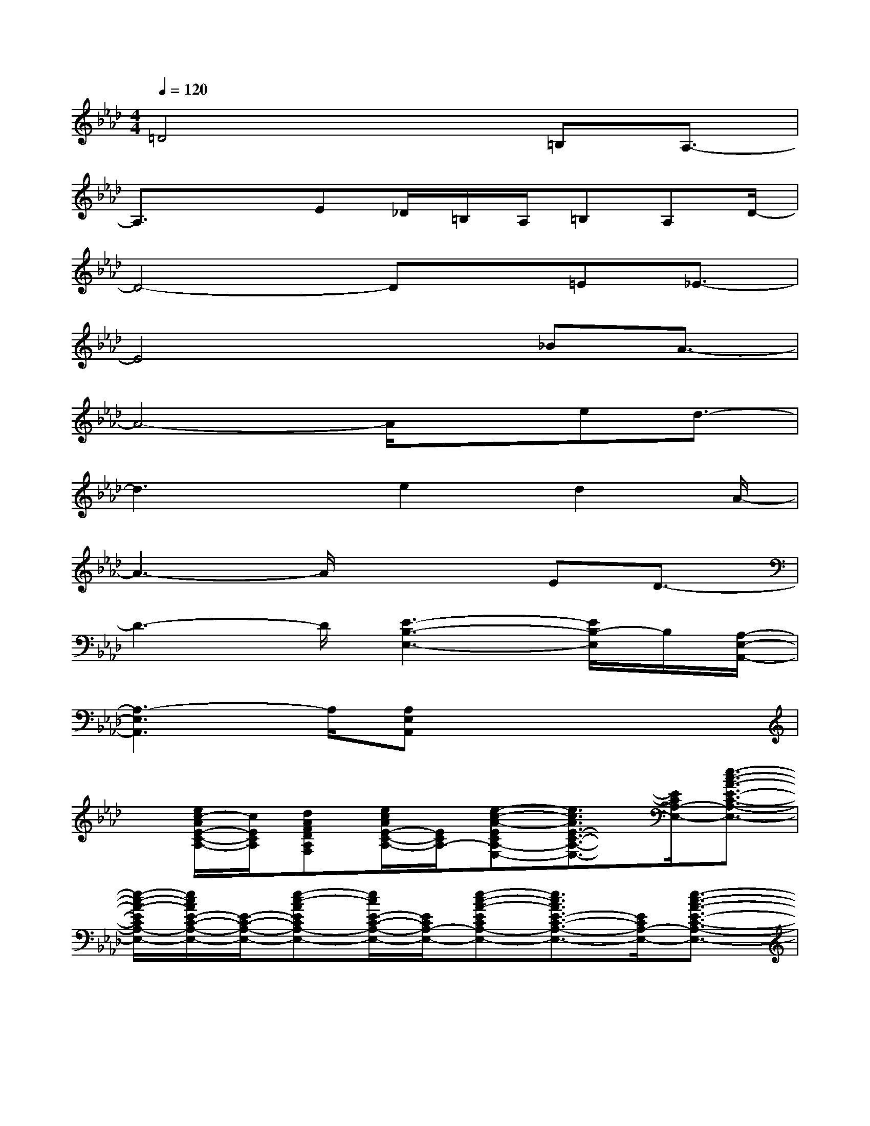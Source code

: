 X:1
T:
M:4/4
L:1/8
Q:1/4=120
K:Ab%4flats
V:1
=D4x3/2=B,A,3/2-|
A,3/2x3/2E_D/2=B,/2A,/2=B,A,D/2-|
D4-Dx/2=E_E3/2-|
E4x3/2_BA3/2-|
A4-A/2xed3/2-|
d3x/2e2d2A/2-|
A3-A/2x2ED3/2-|
D3-D/2[E3-B,3-E,3-][E/2B,/2-E,/2]B,/2[A,/2-E,/2-A,,/2-]|
[A,3-E,3A,,3]A,/2[A,E,A,,]x3x/2|
x/2[e/2c/2-A/2E/2-C/2-A,/2-][c/2E/2C/2A,/2][dAFDA,F,][e/2c/2A/2E/2-C/2-A,/2-][E/2C/2A,/2-][e-c-A-ECA,-E,-][e3/2c3/2A3/2E3/2-C3/2-A,3/2-E,3/2-][E/2C/2A,/2-E,/2-][e3/2-c3/2-A3/2-E3/2-C3/2-A,3/2-E,3/2-]|
[e/2-c/2-A/2-E/2C/2A,/2-E,/2-][e/2c/2A/2E/2-C/2-A,/2-E,/2-][E/2-C/2-A,/2-E,/2-][e-c-AECA,-E,-][e/2c/2E/2-C/2-A,/2-E,/2-][E/2C/2A,/2-E,/2-][e-c-A-ECA,-E,-][e3/2c3/2A3/2E3/2-C3/2-A,3/2-E,3/2-][E/2C/2A,/2-E,/2-][e3/2-c3/2-A3/2-E3/2-C3/2-A,3/2-E,3/2-]|
[e/2-c/2-A/2-E/2C/2A,/2-E,/2-][e/2c/2A/2E/2-C/2-A,/2-E,/2-][E/2-C/2-A,/2-E,/2-][e-c-A-ECA,-E,][e/2c/2A/2F/2-D/2-A,/2-][F/2D/2A,/2-][f-d-A-FDA,-D,-][f3/2d3/2A3/2F3/2-D3/2-A,3/2-D,3/2-][F/2D/2A,/2-D,/2-][f3/2d3/2A3/2F3/2-D3/2-A,3/2-D,3/2-]|
[F/2D/2A,/2-D,/2-][e/2c/2A/2E/2-C/2-A,/2-D,/2-][E/2C/2A,/2-D,/2-][dAFDA,-F,D,-][e/2c/2A/2E/2-C/2-A,/2-D,/2][E/2C/2A,/2-][e-c-A-ECA,-E,-][ecAE-C-A,-E,-][ECA,-E,-][e3/2-c3/2-A3/2-E3/2-C3/2-A,3/2-E,3/2-]|
[e/2-c/2-A/2-E/2C/2A,/2-E,/2-][e/2c/2A/2E/2-C/2-A,/2-E,/2-][E/2-C/2-A,/2-E,/2-][e-c-A-ECA,-E,-][e/2c/2A/2E/2-C/2-A,/2-E,/2-][E/2C/2A,/2-E,/2-][e-c-A-ECA,-E,-][ec-AE-C-A,-E,-][c/2E/2-C/2-A,/2-E,/2-][E/2C/2A,/2-E,/2-][e3/2-c3/2-A3/2-E3/2-C3/2-A,3/2-E,3/2-]|
[e/2-c/2-A/2-E/2C/2A,/2-E,/2-][e/2c/2A/2E/2-C/2-A,/2-E,/2-][E/2-C/2-A,/2-E,/2-][ecA-ECA,-E,][A/2E/2-C/2-A,/2-][E/2C/2A,/2][f-d-A-FDA,D,-A,,-][f2-d2-A2-F2D2A,2D,2-A,,2-][f/2d/2A/2F/2-D/2-A,/2-D,/2-A,,/2][F/2D/2A,/2D,/2][_g/2-d/2-B/2-_G/2-D/2-B,/2-_G,/2-D,/2-]|
[_g/2-d/2-B/2-_G/2D/2B,/2_G,/2-D,/2-][_g2d2-B2-_G2D2B,2_G,2-D,2-][d/2B/2_G/2-D/2-B,/2-_G,/2D,/2][_G/2D/2B,/2][e-c-A-ECA,-E,-][e3/2c3/2A3/2E3/2-C3/2-A,3/2-E,3/2-][E/2C/2A,/2-E,/2-][e3/2-c3/2-A3/2-E3/2-C3/2-A,3/2-E,3/2-]